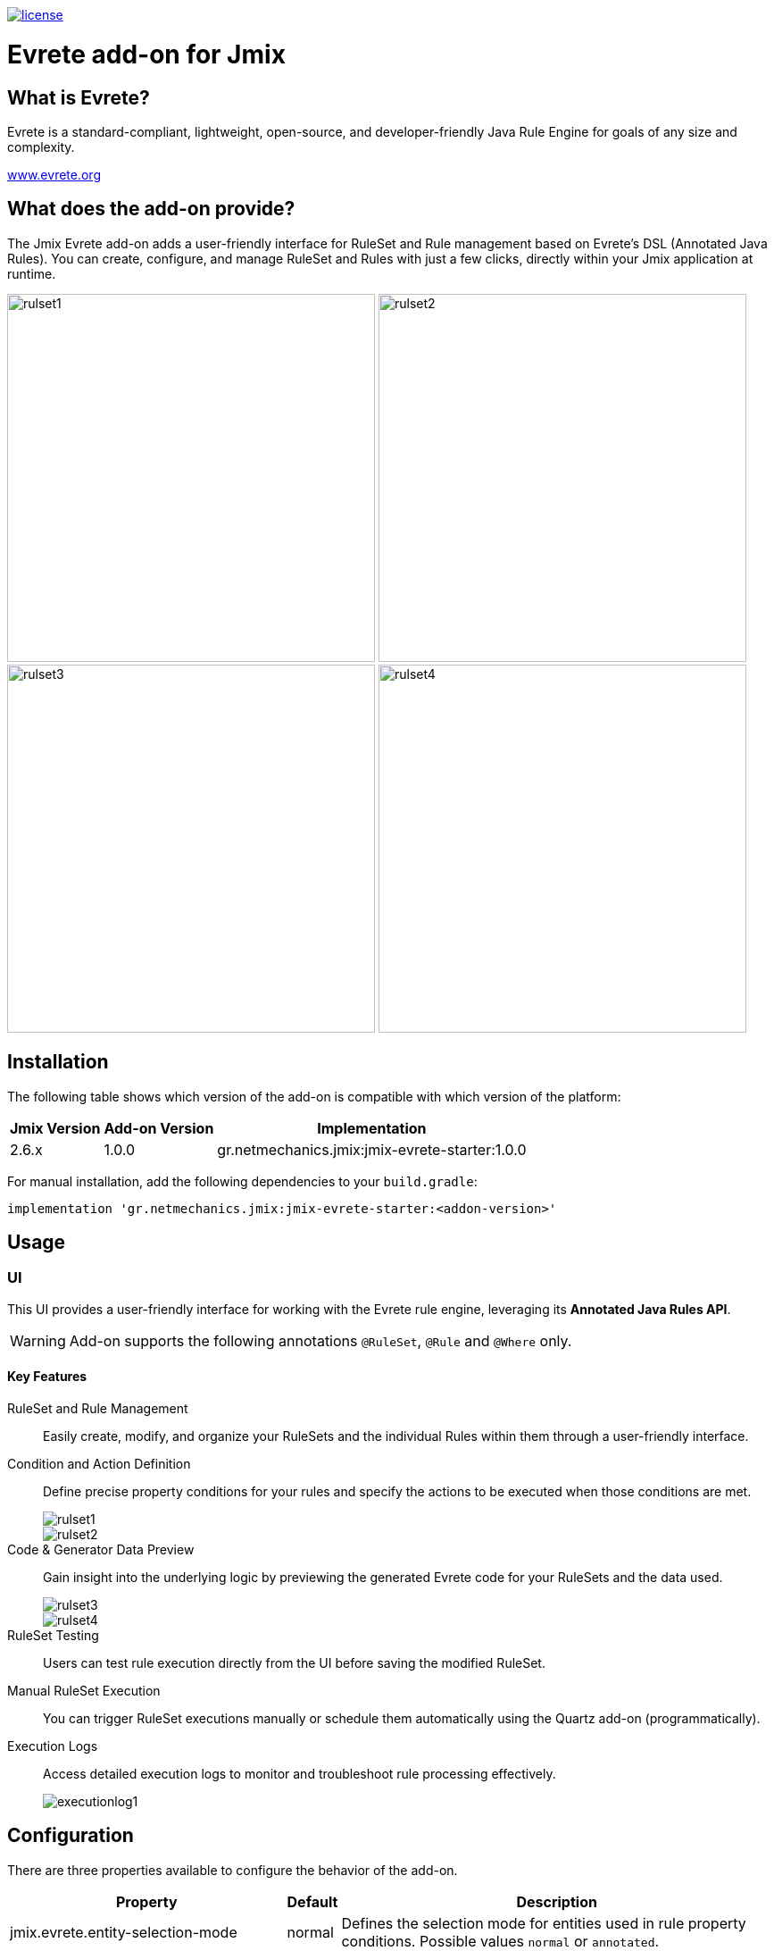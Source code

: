 image::https://img.shields.io/badge/license-Apache%20License%202.0-blue.svg?style=flat[license,link=http://www.apache.org/licenses/LICENSE-2.0,window=_blank,opts=nofollow]

= Evrete add-on for Jmix

== What is Evrete?

Evrete is a standard-compliant, lightweight, open-source, and developer-friendly Java Rule Engine for goals of any size and complexity.

https://www.evrete.org[www.evrete.org, window=_blank]

== What does the add-on provide?

The Jmix Evrete add-on adds a user-friendly interface for RuleSet and Rule management based on Evrete's DSL (Annotated Java Rules). You can create, configure, and manage RuleSet and Rules with just a few clicks, directly within your Jmix application at runtime.

image:./docs/rulset1.png[width=412]
image:./docs/rulset2.png[width=412]
image:./docs/rulset3.png[width=412]
image:./docs/rulset4.png[width=412]

== Installation

The following table shows which version of the add-on is compatible with which version of the platform:

[options="autowidth,header"]
|===
|Jmix Version|Add-on Version|Implementation
|2.6.x|1.0.0|gr.netmechanics.jmix:jmix-evrete-starter:1.0.0
|===

For manual installation, add the following dependencies to your `build.gradle`:

[source,gradle]
----
implementation 'gr.netmechanics.jmix:jmix-evrete-starter:<addon-version>'
----

== Usage

=== UI

This UI provides a user-friendly interface for working with the Evrete rule engine, leveraging its *Annotated Java Rules API*.

WARNING: Add-on supports the following annotations `@RuleSet`, `@Rule` and `@Where` only.

==== Key Features

RuleSet and Rule Management::
Easily create, modify, and organize your RuleSets and the individual Rules within them through a user-friendly interface.

Condition and Action Definition::
Define precise property conditions for your rules and specify the actions to be executed when those conditions are met.
+
image::./docs/rulset1.png[]
image::./docs/rulset2.png[]

Code & Generator Data Preview::
Gain insight into the underlying logic by previewing the generated Evrete code for your RuleSets and the data used.
+
image::./docs/rulset3.png[]
image::./docs/rulset4.png[]

RuleSet Testing::
Users can test rule execution directly from the UI before saving the modified RuleSet.

Manual RuleSet Execution::
You can trigger RuleSet executions manually or schedule them automatically using the Quartz add-on (programmatically).

Execution Logs::
Access detailed execution logs to monitor and troubleshoot rule processing effectively.
+
image::./docs/executionlog1.png[]

== Configuration

There are three properties available to configure the behavior of the add-on.

[options="header,autowidth",cols=",^,a"]
|===
|Property|Default|Description
|jmix.evrete.entity-selection-mode|normal|Defines the selection mode for entities used in rule property conditions. Possible values `normal` or `annotated`.
|jmix.evrete.default-facts-provider-force-annotated-applicable|false|Allows `DefaultFactsProvider` to be applicable when `entitySelectionMode` is `annotated`.
|jmix.evrete.default-facts-provider-force-normal-inapplicable|false|Allows `DefaultFactsProvider` to be inapplicable when `entitySelectionMode` is `normal`.
|===
